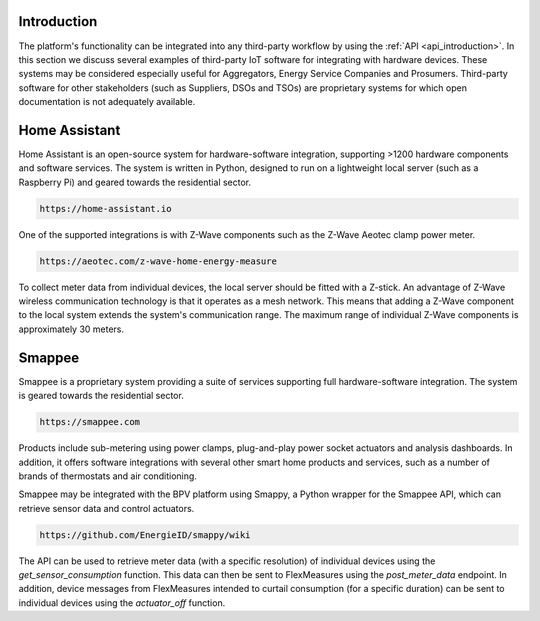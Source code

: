 .. _integrations_introduction:

Introduction
============

The platform's functionality can be integrated into any third-party workflow by using the :ref:`API <api_introduction>`.
In this section we discuss several examples of third-party IoT software for integrating with hardware devices.
These systems may be considered especially useful for Aggregators, Energy Service Companies and Prosumers.
Third-party software for other stakeholders (such as Suppliers, DSOs and TSOs) are proprietary systems for which open documentation is not adequately available.

.. _home_assistant:

Home Assistant
==============

Home Assistant is an open-source system for hardware-software integration, supporting >1200 hardware components and software services.
The system is written in Python, designed to run on a lightweight local server (such as a Raspberry Pi) and geared towards the residential sector.

.. code-block:: html

    https://home-assistant.io

One of the supported integrations is with Z-Wave components such as the Z-Wave Aeotec clamp power meter.

.. code-block:: html

    https://aeotec.com/z-wave-home-energy-measure

To collect meter data from individual devices, the local server should be fitted with a Z-stick.
An advantage of Z-Wave wireless communication technology is that it operates as a mesh network.
This means that adding a Z-Wave component to the local system extends the system's communication range.
The maximum range of individual Z-Wave components is approximately 30 meters.

.. _smappee:

Smappee
=======

Smappee is a proprietary system providing a suite of services supporting full hardware-software integration.
The system is geared towards the residential sector.

.. code-block:: html

    https://smappee.com

Products include sub-metering using power clamps, plug-and-play power socket actuators and analysis dashboards.
In addition, it offers software integrations with several other smart home products and services,
such as a number of brands of thermostats and air conditioning.

Smappee may be integrated with the BPV platform using Smappy,
a Python wrapper for the Smappee API, which can retrieve sensor data and control actuators.

.. code-block:: html

    https://github.com/EnergieID/smappy/wiki

The API can be used to retrieve meter data (with a specific resolution) of individual devices using the `get_sensor_consumption` function.
This data can then be sent to FlexMeasures using the `post_meter_data` endpoint.
In addition, device messages from FlexMeasures intended to curtail consumption (for a specific duration) can be sent to individual devices using the `actuator_off` function.
